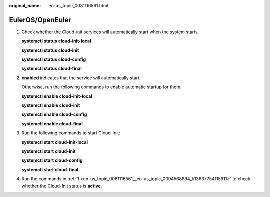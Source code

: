 :original_name: en-us_topic_0081116561.html

.. _en-us_topic_0081116561:

EulerOS/OpenEuler
=================

#. .. _en-us_topic_0081116561__en-us_topic_0094568894_li13637754115911:

   Check whether the Cloud-init services will automatically start when the system starts.

   **systemctl status cloud-init-local**

   **systemctl status cloud-init**

   **systemctl status cloud-config**

   **systemctl status cloud-final**

#. **enabled** indicates that the service will automatically start.

   |image1|

   Otherwise, run the following commands to enable automatic startup for them.

   **systemctl enable cloud-init-local**

   **systemctl enable cloud-init**

   **systemctl enable cloud-config**

   **systemctl enable cloud-final**

#. Run the following commands to start Cloud-Init:

   **systemctl start cloud-init-local**

   **systemctl start cloud-init**

   **systemctl start cloud-config**

   **systemctl start cloud-final**

#. Run the commands in :ref:`1 <en-us_topic_0081116561__en-us_topic_0094568894_li13637754115911>` to check whether the Cloud-Init status is **active**.

   |image2|

.. |image1| image:: /_static/images/en-us_image_0110253555.png
.. |image2| image:: /_static/images/en-us_image_0000001379117300.png

